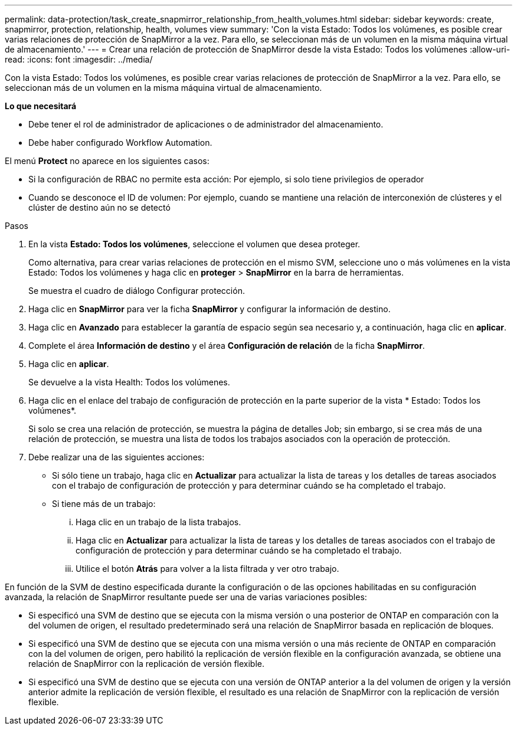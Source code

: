 ---
permalink: data-protection/task_create_snapmirror_relationship_from_health_volumes.html 
sidebar: sidebar 
keywords: create, snapmirror, protection, relationship, health, volumes view 
summary: 'Con la vista Estado: Todos los volúmenes, es posible crear varias relaciones de protección de SnapMirror a la vez. Para ello, se seleccionan más de un volumen en la misma máquina virtual de almacenamiento.' 
---
= Crear una relación de protección de SnapMirror desde la vista Estado: Todos los volúmenes
:allow-uri-read: 
:icons: font
:imagesdir: ../media/


[role="lead"]
Con la vista Estado: Todos los volúmenes, es posible crear varias relaciones de protección de SnapMirror a la vez. Para ello, se seleccionan más de un volumen en la misma máquina virtual de almacenamiento.

*Lo que necesitará*

* Debe tener el rol de administrador de aplicaciones o de administrador del almacenamiento.
* Debe haber configurado Workflow Automation.


El menú *Protect* no aparece en los siguientes casos:

* Si la configuración de RBAC no permite esta acción: Por ejemplo, si solo tiene privilegios de operador
* Cuando se desconoce el ID de volumen: Por ejemplo, cuando se mantiene una relación de interconexión de clústeres y el clúster de destino aún no se detectó


.Pasos
. En la vista *Estado: Todos los volúmenes*, seleccione el volumen que desea proteger.
+
Como alternativa, para crear varias relaciones de protección en el mismo SVM, seleccione uno o más volúmenes en la vista Estado: Todos los volúmenes y haga clic en *proteger* > *SnapMirror* en la barra de herramientas.

+
Se muestra el cuadro de diálogo Configurar protección.

. Haga clic en *SnapMirror* para ver la ficha *SnapMirror* y configurar la información de destino.
. Haga clic en *Avanzado* para establecer la garantía de espacio según sea necesario y, a continuación, haga clic en *aplicar*.
. Complete el área *Información de destino* y el área *Configuración de relación* de la ficha *SnapMirror*.
. Haga clic en *aplicar*.
+
Se devuelve a la vista Health: Todos los volúmenes.

. Haga clic en el enlace del trabajo de configuración de protección en la parte superior de la vista * Estado: Todos los volúmenes*.
+
Si solo se crea una relación de protección, se muestra la página de detalles Job; sin embargo, si se crea más de una relación de protección, se muestra una lista de todos los trabajos asociados con la operación de protección.

. Debe realizar una de las siguientes acciones:
+
** Si sólo tiene un trabajo, haga clic en *Actualizar* para actualizar la lista de tareas y los detalles de tareas asociados con el trabajo de configuración de protección y para determinar cuándo se ha completado el trabajo.
** Si tiene más de un trabajo:
+
... Haga clic en un trabajo de la lista trabajos.
... Haga clic en *Actualizar* para actualizar la lista de tareas y los detalles de tareas asociados con el trabajo de configuración de protección y para determinar cuándo se ha completado el trabajo.
... Utilice el botón *Atrás* para volver a la lista filtrada y ver otro trabajo.






En función de la SVM de destino especificada durante la configuración o de las opciones habilitadas en su configuración avanzada, la relación de SnapMirror resultante puede ser una de varias variaciones posibles:

* Si especificó una SVM de destino que se ejecuta con la misma versión o una posterior de ONTAP en comparación con la del volumen de origen, el resultado predeterminado será una relación de SnapMirror basada en replicación de bloques.
* Si especificó una SVM de destino que se ejecuta con una misma versión o una más reciente de ONTAP en comparación con la del volumen de origen, pero habilitó la replicación de versión flexible en la configuración avanzada, se obtiene una relación de SnapMirror con la replicación de versión flexible.
* Si especificó una SVM de destino que se ejecuta con una versión de ONTAP anterior a la del volumen de origen y la versión anterior admite la replicación de versión flexible, el resultado es una relación de SnapMirror con la replicación de versión flexible.

